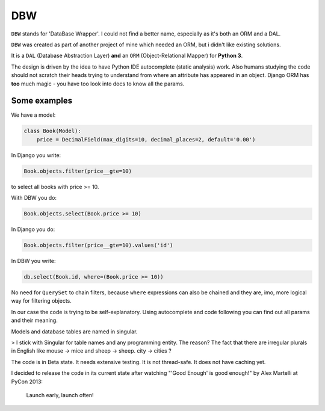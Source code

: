 ===
DBW
===

``DBW`` stands for 'DataBase Wrapper'. I could not find a better name, especially as it's both an ORM
and a DAL.

``DBW`` was created as part of another project of mine which needed an ORM, but i didn't like existing
solutions.

It is a ``DAL`` (Database Abstraction Layer) **and** an ``ORM`` (Object-Relational Mapper) for
**Python 3**.

The design is driven by the idea to have Python IDE autocomplete (static analysis) work.
Also humans studying the code should not scratch their heads trying to understand from where an
attribute has appeared in an object.
Django ORM has **too** much magic - you have too look into docs to know all the params.

-------------
Some examples
-------------

We have a model:

.. code-block:: python

    class Book(Model):
        price = DecimalField(max_digits=10, decimal_places=2, default='0.00')


In Django you write:

.. code-block:: python

    Book.objects.filter(price__gte=10)

to select all books with price >= 10.

With DBW you do:

.. code-block:: python

    Book.objects.select(Book.price >= 10)

In Django you do:

.. code-block:: python

    Book.objects.filter(price__gte=10).values('id')

In DBW you write:

.. code-block:: python

   db.select(Book.id, where=(Book.price >= 10))

No need for ``QuerySet`` to chain filters, because ``where`` expressions can also be chained and they
are, imo, more logical way for filtering objects.

In our case the code is trying to be self-explanatory. Using autocomplete and code following you can
find out all params and their meaning.


Models and database tables are named in singular.

> I stick with Singular for table names and any programming entity. The reason? The fact that there
are irregular plurals in English like mouse -> mice and sheep -> sheep.
city -> cities ?

The code is in Beta state. It needs extensive testing. It is not thread-safe. It does not have caching yet.

I decided to release the code in its current state after watching "'Good Enough' is good enough!" by
Alex Martelli at PyCon 2013:

.. epigraph::
    Launch early, launch often!
